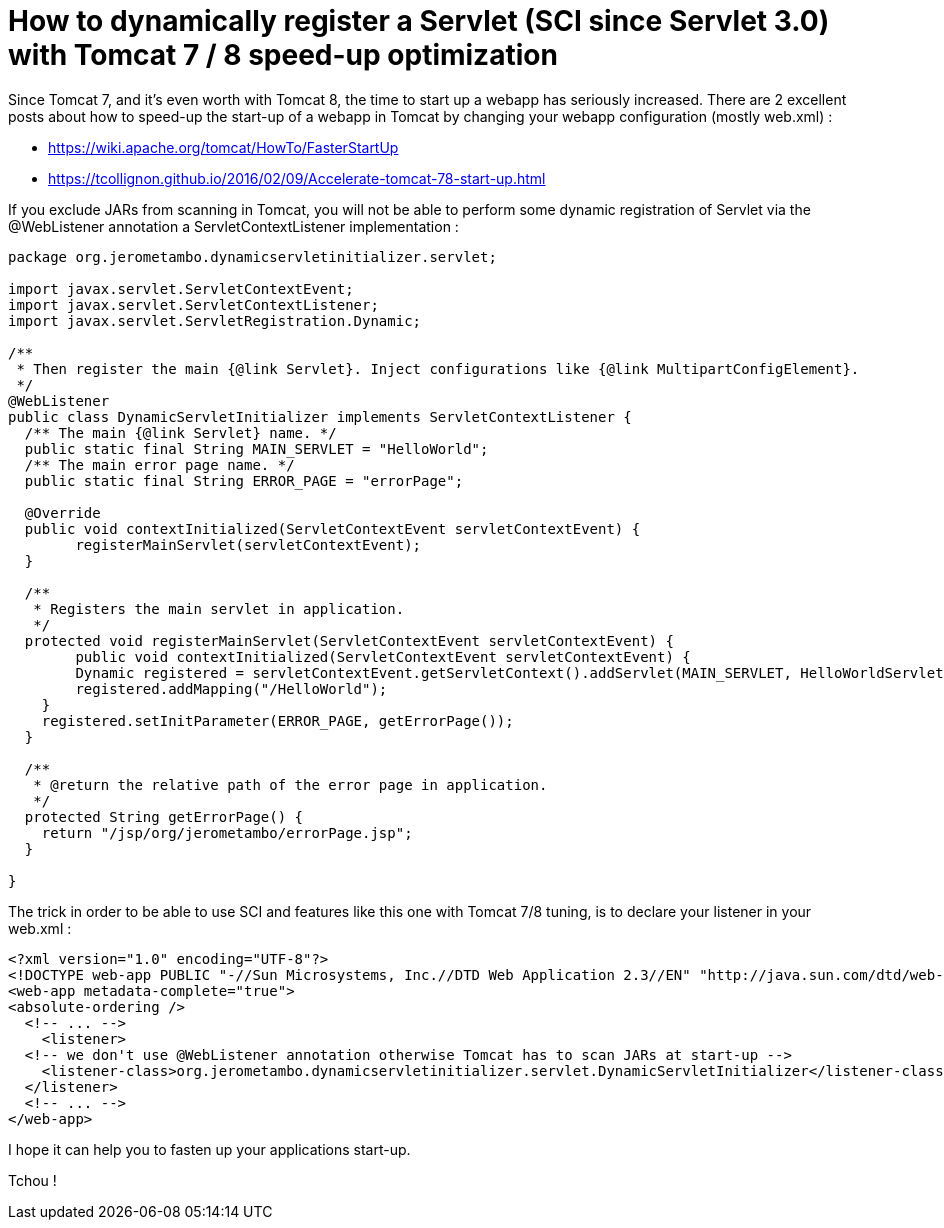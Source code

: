 = How to dynamically register a Servlet (SCI since Servlet 3.0) with Tomcat 7 / 8 speed-up optimization
:published_at: 2016-12-15
:hp-tags: Tomcat 7, Tomcat 8, Servlet 3.0, Java


Since Tomcat 7, and it's even worth with Tomcat 8, the time to start up a webapp has seriously increased. There are 2 excellent posts about how to speed-up the start-up of a webapp in Tomcat by changing your webapp configuration (mostly web.xml) :

- https://wiki.apache.org/tomcat/HowTo/FasterStartUp
- https://tcollignon.github.io/2016/02/09/Accelerate-tomcat-78-start-up.html

If you exclude JARs from scanning in Tomcat, you will not be able to perform some dynamic registration of Servlet via the @WebListener annotation a ServletContextListener implementation : 

[source,java]
----
package org.jerometambo.dynamicservletinitializer.servlet;

import javax.servlet.ServletContextEvent;
import javax.servlet.ServletContextListener;
import javax.servlet.ServletRegistration.Dynamic;

/**
 * Then register the main {@link Servlet}. Inject configurations like {@link MultipartConfigElement}.
 */
@WebListener
public class DynamicServletInitializer implements ServletContextListener {
  /** The main {@link Servlet} name. */
  public static final String MAIN_SERVLET = "HelloWorld";
  /** The main error page name. */
  public static final String ERROR_PAGE = "errorPage";

  @Override
  public void contextInitialized(ServletContextEvent servletContextEvent) {
	registerMainServlet(servletContextEvent);
  }

  /**
   * Registers the main servlet in application.
   */
  protected void registerMainServlet(ServletContextEvent servletContextEvent) {
        public void contextInitialized(ServletContextEvent servletContextEvent) {
        Dynamic registered = servletContextEvent.getServletContext().addServlet(MAIN_SERVLET, HelloWorldServlet.class);
        registered.addMapping("/HelloWorld");
    }
    registered.setInitParameter(ERROR_PAGE, getErrorPage());
  }
  
  /**
   * @return the relative path of the error page in application.
   */
  protected String getErrorPage() {
    return "/jsp/org/jerometambo/errorPage.jsp";
  }

}
----

The trick in order to be able to use SCI and features like this one with Tomcat 7/8 tuning, is to declare your listener in your web.xml : 

[source,xml]
----
<?xml version="1.0" encoding="UTF-8"?>
<!DOCTYPE web-app PUBLIC "-//Sun Microsystems, Inc.//DTD Web Application 2.3//EN" "http://java.sun.com/dtd/web-app_2_3.dtd">
<web-app metadata-complete="true">
<absolute-ordering />
  <!-- ... -->
    <listener>
  <!-- we don't use @WebListener annotation otherwise Tomcat has to scan JARs at start-up -->
    <listener-class>org.jerometambo.dynamicservletinitializer.servlet.DynamicServletInitializer</listener-class>
  </listener>
  <!-- ... -->
</web-app>
----

I hope it can help you to fasten up your applications start-up.

Tchou !